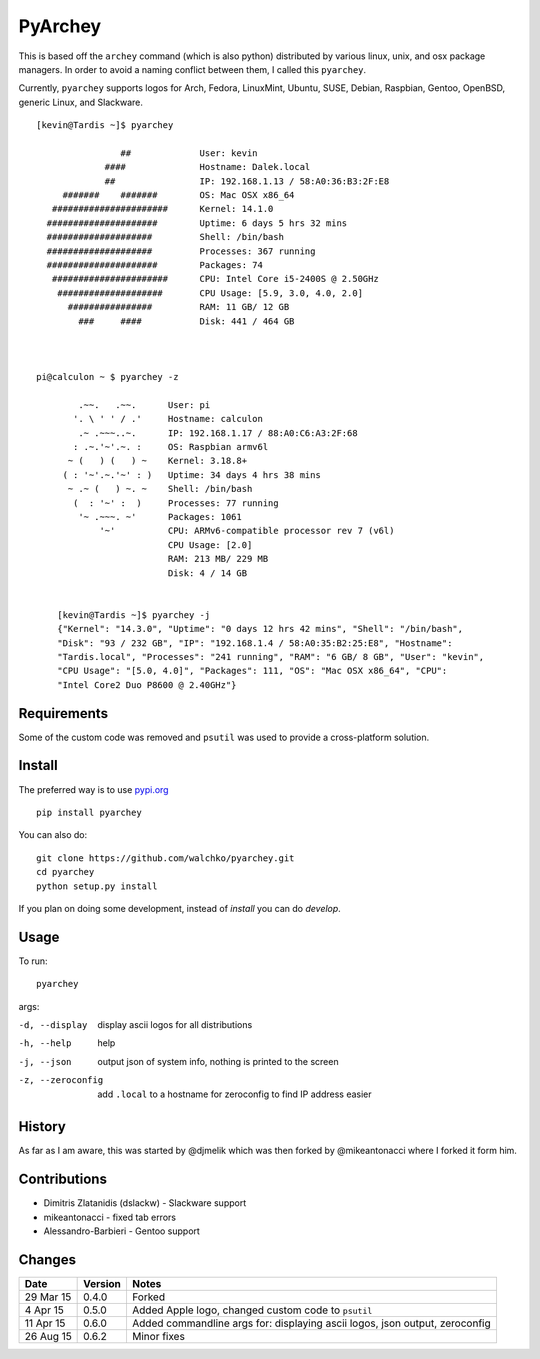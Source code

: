 =========
PyArchey
=========

.. image:: https://travis-ci.org/walchko/pyarchey.svg?branch=master
    :target: https://travis-ci.org/walchko/pyarchey
.. image:: https://img.shields.io/pypi/v/pyarchey.svg
    :target: https://pypi.python.org/pypi/pyarchey/
    :alt: Latest Version
.. image:: https://img.shields.io/pypi/dm/pyarchey.svg
    :target: https://pypi.python.org/pypi/pyarchey/
    :alt: Downloads
.. image:: https://img.shields.io/pypi/l/pyarchey.svg
    :target: https://pypi.python.org/pypi/pyarchey/
    :alt: License

This is based off the ``archey`` command (which is also python) distributed by various 
linux, unix, and osx package managers. In order to avoid a naming conflict between them, 
I called this ``pyarchey``.

Currently, ``pyarchey`` supports logos for Arch, Fedora, LinuxMint, Ubuntu, SUSE, Debian, 
Raspbian, Gentoo, OpenBSD, generic Linux, and Slackware.

::

    [kevin@Tardis ~]$ pyarchey

                    ##             User: kevin
                 ####              Hostname: Dalek.local
                 ##                IP: 192.168.1.13 / 58:A0:36:B3:2F:E8
         #######    #######        OS: Mac OSX x86_64
       ######################      Kernel: 14.1.0
      #####################        Uptime: 6 days 5 hrs 32 mins
      ####################         Shell: /bin/bash
      ####################         Processes: 367 running
      #####################        Packages: 74
       ######################      CPU: Intel Core i5-2400S @ 2.50GHz
        ####################       CPU Usage: [5.9, 3.0, 4.0, 2.0]
          ################         RAM: 11 GB/ 12 GB
            ###     ####           Disk: 441 / 464 GB



    pi@calculon ~ $ pyarchey -z

            .~~.   .~~.      User: pi
           '. \ ' ' / .'     Hostname: calculon
            .~ .~~~..~.      IP: 192.168.1.17 / 88:A0:C6:A3:2F:68
           : .~.'~'.~. :     OS: Raspbian armv6l
          ~ (   ) (   ) ~    Kernel: 3.18.8+
         ( : '~'.~.'~' : )   Uptime: 34 days 4 hrs 38 mins
          ~ .~ (   ) ~. ~    Shell: /bin/bash
           (  : '~' :  )     Processes: 77 running
            '~ .~~~. ~'      Packages: 1061
                '~'          CPU: ARMv6-compatible processor rev 7 (v6l)
                             CPU Usage: [2.0]
                             RAM: 213 MB/ 229 MB
                             Disk: 4 / 14 GB


	[kevin@Tardis ~]$ pyarchey -j
	{"Kernel": "14.3.0", "Uptime": "0 days 12 hrs 42 mins", "Shell": "/bin/bash", 
	"Disk": "93 / 232 GB", "IP": "192.168.1.4 / 58:A0:35:B2:25:E8", "Hostname": 
	"Tardis.local", "Processes": "241 running", "RAM": "6 GB/ 8 GB", "User": "kevin", 
	"CPU Usage": "[5.0, 4.0]", "Packages": 111, "OS": "Mac OSX x86_64", "CPU": 
	"Intel Core2 Duo P8600 @ 2.40GHz"}


-------------
Requirements
-------------

Some of the custom code was removed and ``psutil`` was used to provide a cross-platform 
solution.

--------
Install
--------

The preferred way is to use `pypi.org <https://pypi.python.org/pypi>`_ ::

    pip install pyarchey

You can also do::

    git clone https://github.com/walchko/pyarchey.git
    cd pyarchey
    python setup.py install

If you plan on doing some development, instead of `install` you can do `develop`.

------
Usage
------

To run::

	pyarchey

args:

-d, --display     display ascii logos for all distributions
-h, --help        help
-j, --json        output json of system info, nothing is printed to the screen
-z, --zeroconfig  add ``.local`` to a hostname for zeroconfig to find IP address easier


--------
History
--------

As far as I am aware, this was started by @djmelik which was then forked by 
@mikeantonacci where I forked it form him.

--------------
Contributions
--------------

- Dimitris Zlatanidis (dslackw) - Slackware support
- mikeantonacci - fixed tab errors
- Alessandro-Barbieri - Gentoo support

--------
Changes
--------
=============  ========  ======
Date           Version   Notes
=============  ========  ======
29 Mar 15      0.4.0     Forked
 4 Apr 15      0.5.0     Added Apple logo, changed custom code to ``psutil``
11 Apr 15      0.6.0     Added commandline args for: displaying ascii logos, json output, zeroconfig
26 Aug 15      0.6.2     Minor fixes
=============  ========  ======

